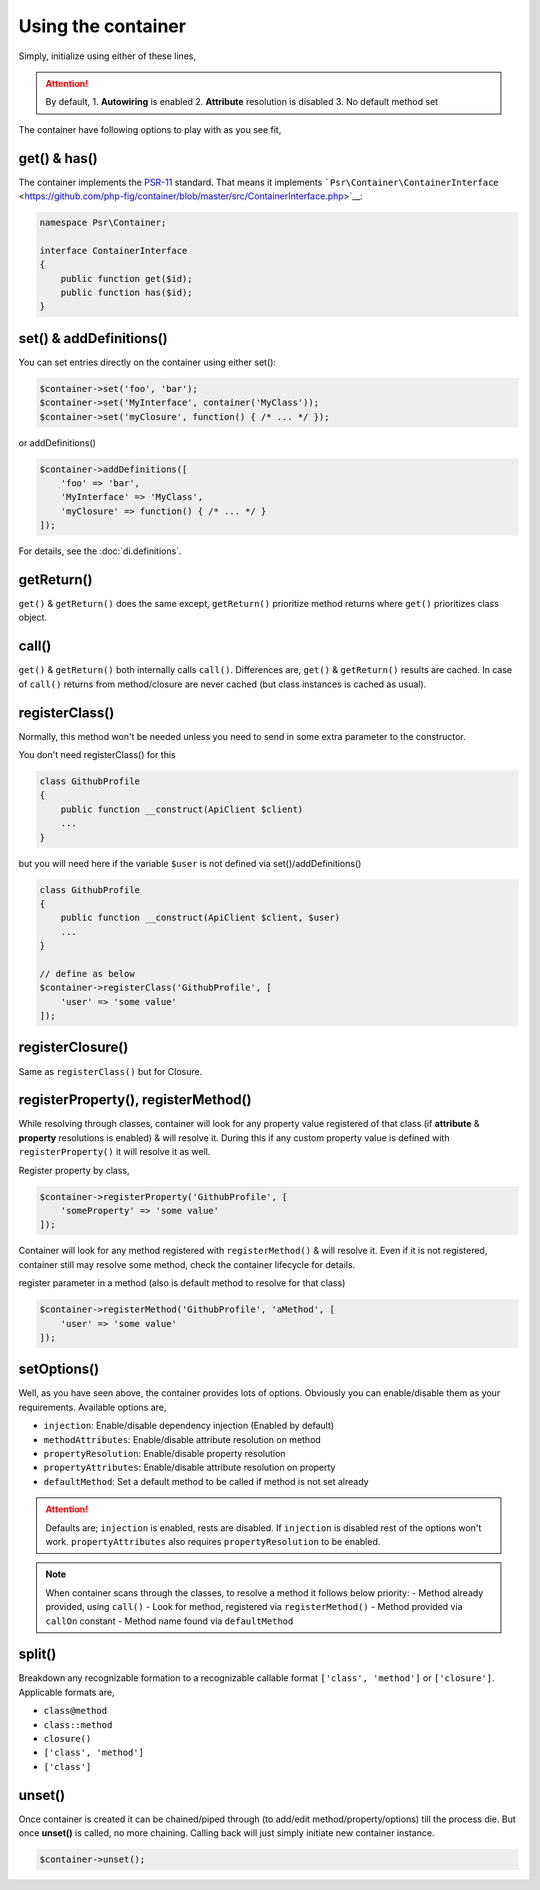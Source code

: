 .. _di.usage:

===================
Using the container
===================

Simply, initialize using either of these lines,

.. code-block:: php
    $container = AbmmHasan\InterMix\container();
    $container = AbmmHasan\InterMix\Container::instance();
    $container = new AbmmHasan\InterMix\Container();

.. attention::

    By default,
    1. **Autowiring** is enabled
    2. **Attribute** resolution is disabled
    3. No default method set

The container have following options to play with as you see fit,

get() & has()
-------------

The container implements the
`PSR-11 <http://www.php-fig.org/psr/psr-11/>`__ standard. That means it
implements
```Psr\Container\ContainerInterface`` <https://github.com/php-fig/container/blob/master/src/ContainerInterface.php>`__:

.. code:: php

   namespace Psr\Container;

   interface ContainerInterface
   {
       public function get($id);
       public function has($id);
   }

set() & addDefinitions()
------------------------

You can set entries directly on the container using either set():

.. code:: php

    $container->set('foo', 'bar');
    $container->set('MyInterface', container('MyClass'));
    $container->set('myClosure', function() { /* ... */ });

or addDefinitions()

.. code:: php

    $container->addDefinitions([
        'foo' => 'bar',
        'MyInterface' => 'MyClass',
        'myClosure' => function() { /* ... */ }
    ]);

For details, see the :doc:`di.definitions`.

getReturn()
-----------

``get()`` & ``getReturn()`` does the same except, ``getReturn()`` prioritize method returns where ``get()`` prioritizes
class object.

call()
------

``get()`` & ``getReturn()`` both internally calls ``call()``. Differences are, ``get()`` & ``getReturn()`` results are
cached. In case of ``call()`` returns from method/closure are never cached (but class instances is cached as usual).

registerClass()
---------------

Normally, this method won't be needed unless you need to send in some extra parameter to the constructor.

You don't need registerClass() for this

.. code:: php

    class GithubProfile
    {
        public function __construct(ApiClient $client)
        ...
    }

but you will need here if the variable ``$user`` is not defined via set()/addDefinitions()

.. code:: php

    class GithubProfile
    {
        public function __construct(ApiClient $client, $user)
        ...
    }

    // define as below
    $container->registerClass('GithubProfile', [
        'user' => 'some value'
    ]);

registerClosure()
-----------------

Same as ``registerClass()`` but for Closure.

registerProperty(), registerMethod()
------------------------------------

While resolving through classes, container will look for any property value registered of that class (if **attribute** &
**property** resolutions is enabled) & will resolve it. During this if any custom property value is defined with
``registerProperty()`` it will resolve it as well.

Register property by class,

.. code:: php

    $container->registerProperty('GithubProfile', [
        'someProperty' => 'some value'
    ]);

Container will look for any method registered with ``registerMethod()`` & will resolve it. Even if it is not registered,
container still may resolve some method, check the container lifecycle for details.

register parameter in a method (also is default method to resolve for that class)

.. code:: php

    $container->registerMethod('GithubProfile', 'aMethod', [
        'user' => 'some value'
    ]);

setOptions()
------------

Well, as you have seen above, the container provides lots of options. Obviously you can enable/disable them as your requirements.
Available options are,

- ``injection``: Enable/disable dependency injection (Enabled by default)
- ``methodAttributes``: Enable/disable attribute resolution on method
- ``propertyResolution``: Enable/disable property resolution
- ``propertyAttributes``: Enable/disable attribute resolution on property
- ``defaultMethod``: Set a default method to be called if method is not set already

.. attention::

    Defaults are; ``injection`` is enabled, rests are disabled. If ``injection`` is disabled rest of the options won't work.
    ``propertyAttributes`` also requires ``propertyResolution`` to be enabled.

.. note::

    When container scans through the classes, to resolve a method it follows below priority:
    - Method already provided, using ``call()``
    - Look for method, registered via ``registerMethod()``
    - Method provided via ``callOn`` constant
    - Method name found via ``defaultMethod``

split()
-------

Breakdown any recognizable formation to a recognizable callable format ``['class', 'method']`` or ``['closure']``.
Applicable formats are,

- ``class@method``
- ``class::method``
- ``closure()``
- ``['class', 'method']``
- ``['class']``

unset()
-------

Once container is created it can be chained/piped through (to add/edit method/property/options) till the process die.
But once **unset()** is called, no more chaining. Calling back will just simply initiate new container instance.

.. code:: php

    $container->unset();